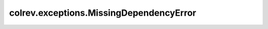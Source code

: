 colrev.exceptions.MissingDependencyError
========================================

.. autoexception:: colrev.exceptions.MissingDependencyError

